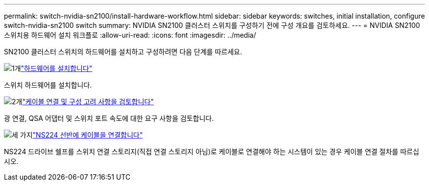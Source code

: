 ---
permalink: switch-nvidia-sn2100/install-hardware-workflow.html 
sidebar: sidebar 
keywords: switches, initial installation, configure switch-nvidia-sn2100 switch 
summary: NVIDIA SN2100 클러스터 스위치를 구성하기 전에 구성 개요를 검토하세요. 
---
= NVIDIA SN2100 스위치용 하드웨어 설치 워크플로
:allow-uri-read: 
:icons: font
:imagesdir: ../media/


[role="lead"]
SN2100 클러스터 스위치의 하드웨어를 설치하고 구성하려면 다음 단계를 따르세요.

.image:https://raw.githubusercontent.com/NetAppDocs/common/main/media/number-1.png["1개"]link:install-hardware-sn2100-cluster.html["하드웨어를 설치합니다"]
[role="quick-margin-para"]
스위치 하드웨어를 설치합니다.

.image:https://raw.githubusercontent.com/NetAppDocs/common/main/media/number-2.png["2개"]link:cabling-considerations-sn2100-cluster.html["케이블 연결 및 구성 고려 사항을 검토합니다"]
[role="quick-margin-para"]
광 연결, QSA 어댑터 및 스위치 포트 속도에 대한 요구 사항을 검토합니다.

.image:https://raw.githubusercontent.com/NetAppDocs/common/main/media/number-3.png["세 가지"]link:install-cable-shelves-sn2100-cluster.html["NS224 선반에 케이블을 연결합니다"]
[role="quick-margin-para"]
NS224 드라이브 쉘프를 스위치 연결 스토리지(직접 연결 스토리지 아님)로 케이블로 연결해야 하는 시스템이 있는 경우 케이블 연결 절차를 따르십시오.
